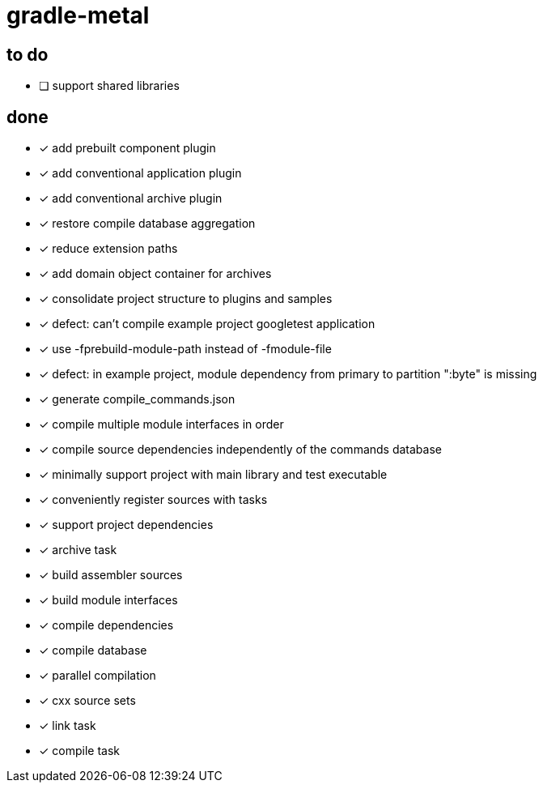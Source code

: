 = gradle-metal

== to do

* [ ] support shared libraries

== done

* [x] add prebuilt component plugin
* [x] add conventional application plugin
* [x] add conventional archive plugin
* [x] restore compile database aggregation
* [x] reduce extension paths
* [x] add domain object container for archives
* [x] consolidate project structure to plugins and samples
* [x] defect: can't compile example project googletest application
* [x] use -fprebuild-module-path instead of -fmodule-file
* [x] defect: in example project, module dependency from primary to partition ":byte" is missing
* [x] generate compile_commands.json
* [x] compile multiple module interfaces in order
* [x] compile source dependencies independently of the commands database
* [x] minimally support project with main library and test executable
* [x] conveniently register sources with tasks
* [x] support project dependencies
* [x] archive task
* [x] build assembler sources
* [x] build module interfaces
* [x] compile dependencies
* [x] compile database
* [x] parallel compilation
* [x] cxx source sets
* [x] link task
* [x] compile task